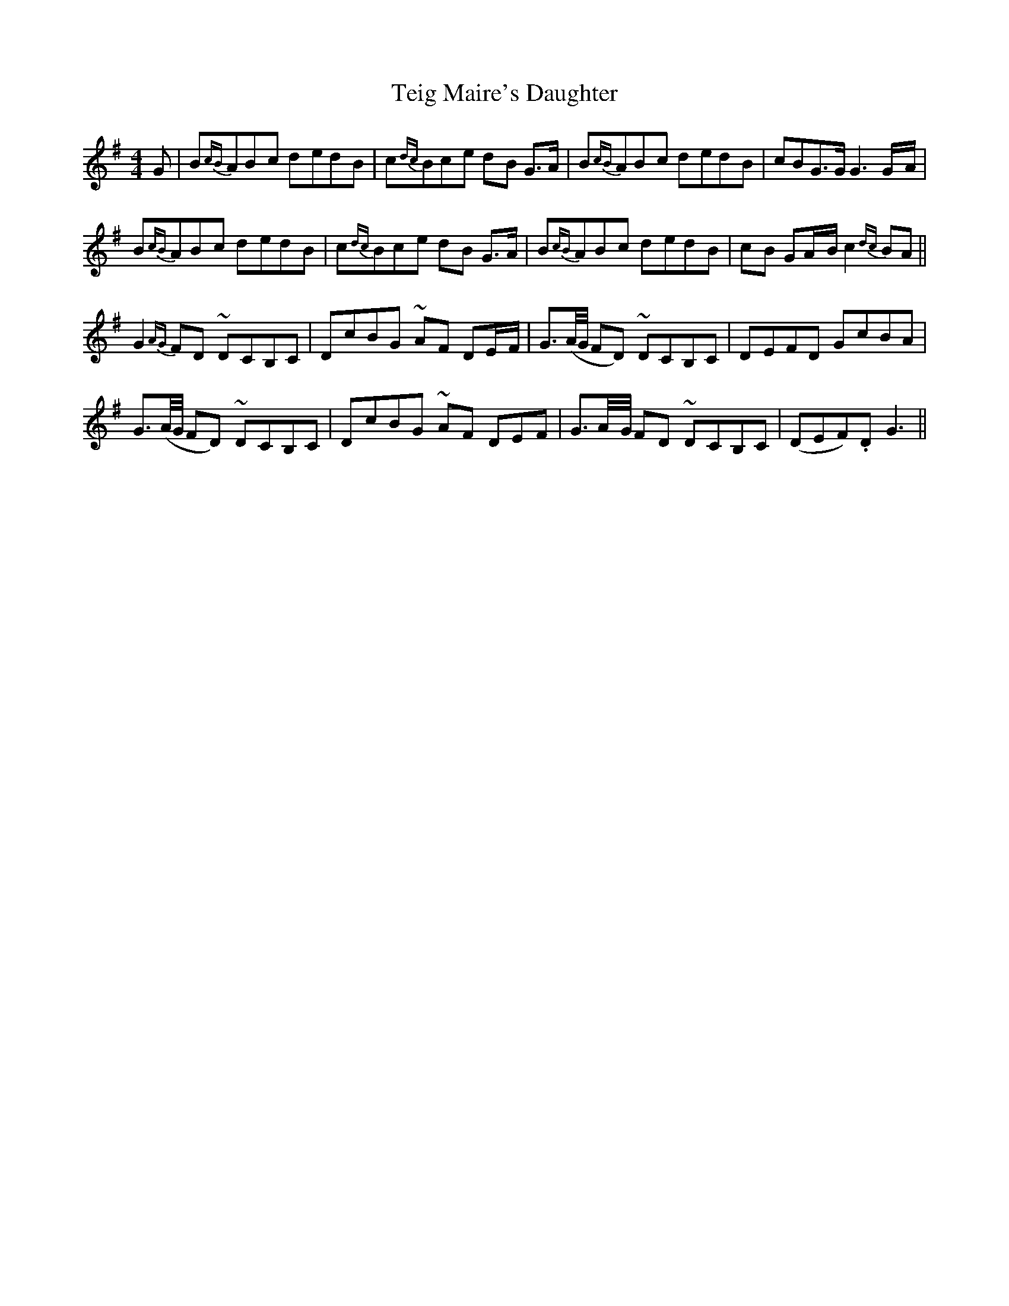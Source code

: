 X: 17
T: Teig Maire's Daughter
M: 4/4
L: 1/8
B: "O'Neill's 17"
N: "With expression" "collected by F. O'Neill"
K:G
G | B{cB}AB-c d-ed-B | c{dc}Bc-e d-B G>A | B{cB}AB-c d-ed-B | cBG>G G3 G/2-A/2 |
B{cB}AB-c d-ed-B | c{dc}Bc-e d-B G>A | B{cB}AB-c d-ed-B | c-B GA/2-B/2 c2 {dc}BA ||
G2 {AG}FD ~D-CB,C | D-cBG ~A-F DE/2-F/2 | G3/2(A/4G/4 FD) ~DCB,C | D-EFD G-cBA |
G3/2(A/4G/4 FD) ~D-CB,C | D-cBG ~A-F DE-F | G3/2A/4-G/4 F-D ~D-CB,C | (DEF).D G3 ||
